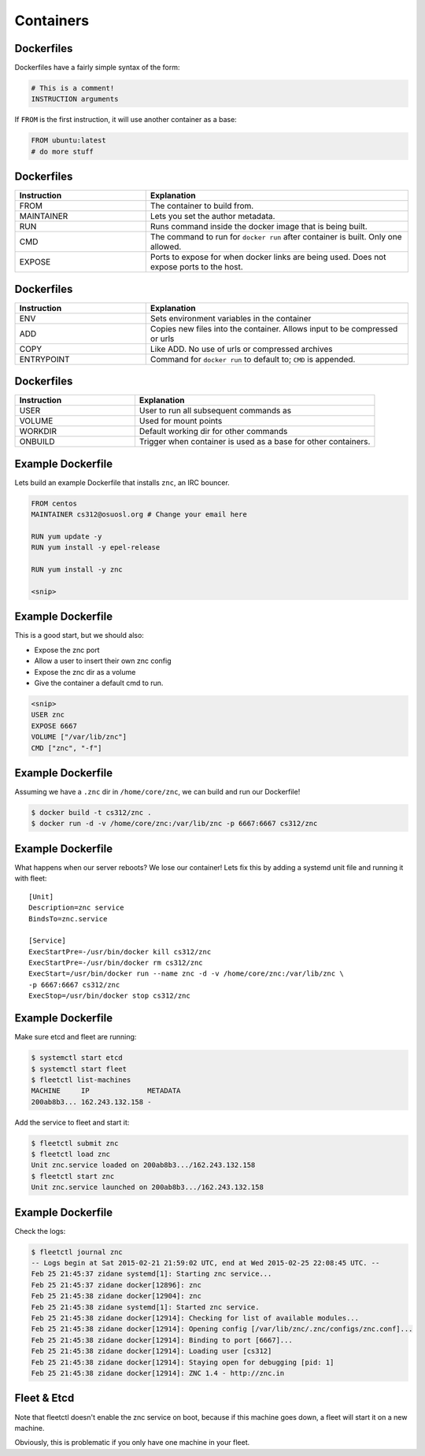 .. _20_containers:

Containers
==========

Dockerfiles
-----------

Dockerfiles have a fairly simple syntax of the form:

.. code-block:: docker

  # This is a comment!
  INSTRUCTION arguments

If ``FROM`` is the first instruction, it will use another container
as a base:

.. code-block:: docker

  FROM ubuntu:latest
  # do more stuff

Dockerfiles
-----------

.. csv-table::
   :header: Instruction,Explanation
   :widths: 5, 10

   FROM,The container to build from.
   MAINTAINER,Lets you set the author metadata.
   RUN,Runs command inside the docker image that is being built.
   CMD,The command to run for ``docker run`` after container is built. Only one allowed.
   EXPOSE,Ports to expose for when docker links are being used. Does not expose ports to the host.

Dockerfiles
-----------

.. csv-table::
   :header: Instruction,Explanation
   :widths: 5,10

   ENV,Sets environment variables in the container
   ADD,Copies new files into the container. Allows input to be compressed or urls
   COPY,Like ADD. No use of urls or compressed archives
   ENTRYPOINT,Command for ``docker run`` to default to; ``CMD`` is appended.

Dockerfiles
-----------

.. csv-table::
   :header: Instruction,Explanation
   :widths: 5,10

   USER,User to run all subsequent commands as
   VOLUME,Used for mount points
   WORKDIR,Default working dir for other commands
   ONBUILD,Trigger when container is used as a base for other containers.

Example Dockerfile
------------------

Lets build an example Dockerfile that installs ``znc``, an IRC bouncer.

.. code-block:: docker

  FROM centos
  MAINTAINER cs312@osuosl.org # Change your email here

  RUN yum update -y
  RUN yum install -y epel-release

  RUN yum install -y znc

  <snip>

Example Dockerfile
------------------

This is a good start, but we should also:

* Expose the znc port
* Allow a user to insert their own znc config
* Expose the znc dir as a volume
* Give the container a default cmd to run.

.. code-block:: docker

  <snip>
  USER znc
  EXPOSE 6667
  VOLUME ["/var/lib/znc"]
  CMD ["znc", "-f"]

Example Dockerfile
------------------

Assuming we have a ``.znc`` dir in ``/home/core/znc``, we can build and run our
Dockerfile!

.. code-block:: console

  $ docker build -t cs312/znc .
  $ docker run -d -v /home/core/znc:/var/lib/znc -p 6667:6667 cs312/znc

Example Dockerfile
------------------

What happens when our server reboots? We lose our container! Lets fix this by
adding a systemd unit file and running it with fleet:

.. rst-class:: codeblock-sm

::

  [Unit]
  Description=znc service
  BindsTo=znc.service

  [Service]
  ExecStartPre=-/usr/bin/docker kill cs312/znc
  ExecStartPre=-/usr/bin/docker rm cs312/znc
  ExecStart=/usr/bin/docker run --name znc -d -v /home/core/znc:/var/lib/znc \
  -p 6667:6667 cs312/znc
  ExecStop=/usr/bin/docker stop cs312/znc

Example Dockerfile
------------------

Make sure etcd and fleet are running:

.. code-block:: console

  $ systemctl start etcd
  $ systemctl start fleet
  $ fleetctl list-machines
  MACHINE     IP              METADATA
  200ab8b3... 162.243.132.158 -

Add the service to fleet and start it:

.. code-block:: console

  $ fleetctl submit znc
  $ fleetctl load znc
  Unit znc.service loaded on 200ab8b3.../162.243.132.158
  $ fleetctl start znc
  Unit znc.service launched on 200ab8b3.../162.243.132.158

Example Dockerfile
------------------

Check the logs:

.. rst-class:: codeblock-sm

.. code-block:: console

  $ fleetctl journal znc
  -- Logs begin at Sat 2015-02-21 21:59:02 UTC, end at Wed 2015-02-25 22:08:45 UTC. --
  Feb 25 21:45:37 zidane systemd[1]: Starting znc service...
  Feb 25 21:45:37 zidane docker[12896]: znc
  Feb 25 21:45:38 zidane docker[12904]: znc
  Feb 25 21:45:38 zidane systemd[1]: Started znc service.
  Feb 25 21:45:38 zidane docker[12914]: Checking for list of available modules...
  Feb 25 21:45:38 zidane docker[12914]: Opening config [/var/lib/znc/.znc/configs/znc.conf]...
  Feb 25 21:45:38 zidane docker[12914]: Binding to port [6667]...
  Feb 25 21:45:38 zidane docker[12914]: Loading user [cs312]
  Feb 25 21:45:38 zidane docker[12914]: Staying open for debugging [pid: 1]
  Feb 25 21:45:38 zidane docker[12914]: ZNC 1.4 - http://znc.in

Fleet & Etcd
------------

Note that fleetctl doesn't enable the znc service on boot, because
if this machine goes down, a fleet will start it on a new machine.

Obviously, this is problematic if you only have one machine in your fleet.

